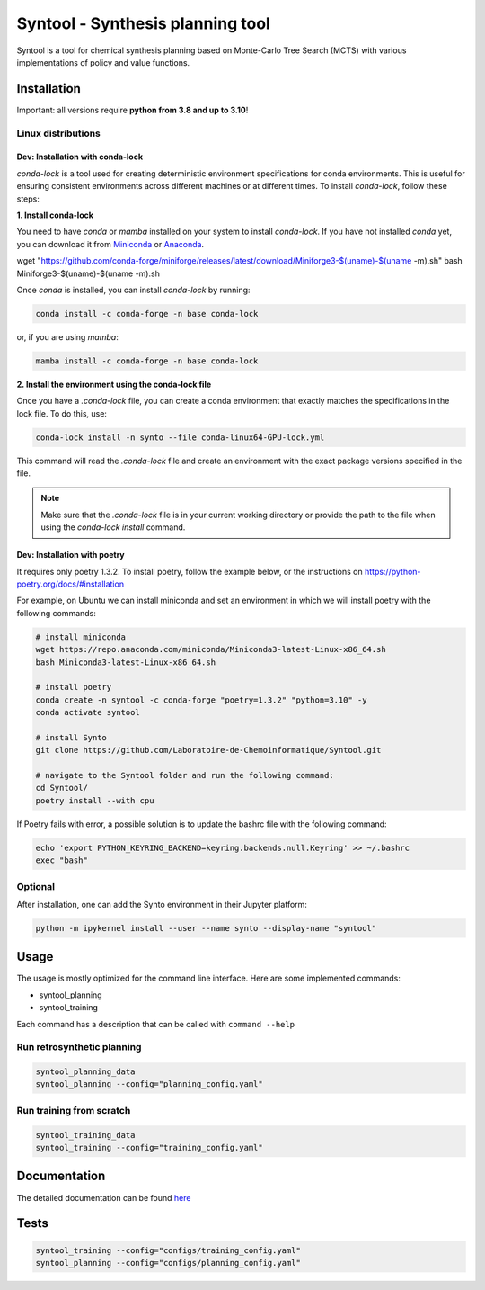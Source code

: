 Syntool - Synthesis planning tool
========
Syntool is a tool for chemical synthesis planning based on Monte-Carlo Tree Search (MCTS)
with various implementations of policy and value functions.


Installation
------------

Important: all versions require **python from 3.8 and up to 3.10**!

Linux distributions
^^^^^^^^^^^

Dev: Installation with conda-lock
""""""

`conda-lock` is a tool used for creating deterministic environment specifications for conda environments. This is useful for ensuring consistent environments across different machines or at different times. To install `conda-lock`, follow these steps:

**1. Install conda-lock**

You need to have `conda` or `mamba` installed on your system to install `conda-lock`. If you have not installed `conda` yet, you can download it from `Miniconda <https://docs.conda.io/en/latest/miniconda.html>`_ or `Anaconda <https://www.anaconda.com/products/individual>`_.

wget "https://github.com/conda-forge/miniforge/releases/latest/download/Miniforge3-$(uname)-$(uname -m).sh"
bash Miniforge3-$(uname)-$(uname -m).sh


Once `conda` is installed, you can install `conda-lock` by running:

.. code-block:: bash

   conda install -c conda-forge -n base conda-lock

or, if you are using `mamba`:

.. code-block:: bash

   mamba install -c conda-forge -n base conda-lock

**2. Install the environment using the conda-lock file**


Once you have a `.conda-lock` file, you can create a conda environment that exactly matches the specifications in the lock file. To do this, use:

.. code-block:: bash

   conda-lock install -n synto --file conda-linux64-GPU-lock.yml

This command will read the `.conda-lock` file and create an environment with the exact package versions specified in the file.

.. note::
   Make sure that the `.conda-lock` file is in your current working directory or provide the path to the file when using the `conda-lock install` command.

Dev: Installation with poetry
""""""

It requires only poetry 1.3.2. To install poetry, follow the example below, or the instructions on
https://python-poetry.org/docs/#installation

For example, on Ubuntu we can install miniconda and set an environment in which we will install poetry with the following commands:

.. code-block:: bash

    # install miniconda
    wget https://repo.anaconda.com/miniconda/Miniconda3-latest-Linux-x86_64.sh
    bash Miniconda3-latest-Linux-x86_64.sh

    # install poetry
    conda create -n syntool -c conda-forge "poetry=1.3.2" "python=3.10" -y
    conda activate syntool

    # install Synto
    git clone https://github.com/Laboratoire-de-Chemoinformatique/Syntool.git

    # navigate to the Syntool folder and run the following command:
    cd Syntool/
    poetry install --with cpu

If Poetry fails with error, a possible solution is to update the bashrc file with the following command:

.. code-block:: bash

    echo 'export PYTHON_KEYRING_BACKEND=keyring.backends.null.Keyring' >> ~/.bashrc
    exec "bash"

Optional
^^^^^^^^^^^
After installation, one can add the Synto environment in their Jupyter platform:

.. code-block:: bash

    python -m ipykernel install --user --name synto --display-name "syntool"

Usage
------------
The usage is mostly optimized for the command line interface.
Here are some implemented commands:

* syntool_planning
* syntool_training

Each command has a description that can be called with ``command --help``

Run retrosynthetic planning
^^^^^^^^^^^
.. code-block:: bash

    syntool_planning_data
    syntool_planning --config="planning_config.yaml"

Run training from scratch
^^^^^^^^^^^
.. code-block:: bash

    syntool_training_data
    syntool_training --config="training_config.yaml"


Documentation
-----------

The detailed documentation can be found `here <https://laboratoire-de-chemoinformatique.github.io/Synto/>`_

Tests
-----------

.. code-block:: bash

    syntool_training --config="configs/training_config.yaml"
    syntool_planning --config="configs/planning_config.yaml"
